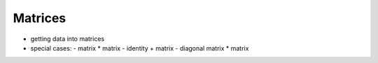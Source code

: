 Matrices
========




- getting data into matrices


- special cases:
  - matrix * matrix
  - identity + matrix
  - diagonal matrix * matrix

